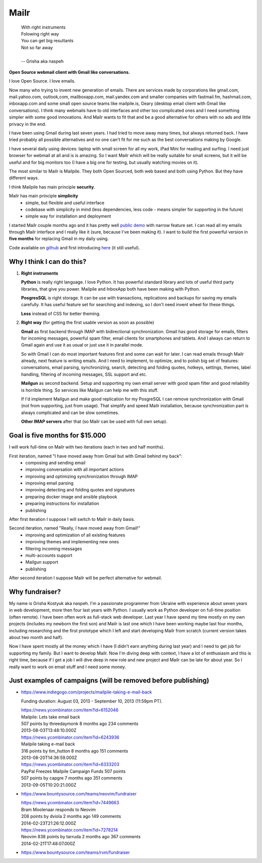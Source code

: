 Mailr
=====
.. epigraph::

    | With right instruments
    | Folowing right way
    | You can get big resultants
    | Not so far away
    |
    | -- Grisha aka naspeh

**Open Source webmail client with Gmail like conversations.**

I love Open Source. I love emails.

Now many who trying to invent new generation of emails. There are services made by 
corporations like gmail.com, mail.yahoo.com, outlook,com, mailboxapp.com, mail.yandex.com 
and smaller companies with fastmail.fm, hashmail.com, inboxapp.com and some small open 
source teams like mailpile.is, Geary (desktop email client with Gmail like conversations). 
I think many webmails have to old interfaces and other too complicated ones and I need 
something simpler with some good innovations. And Mailr wants to fit that and be a good 
alternative for others with no ads and little privacy in the end.

I have been using Gmail during last seven years. I had tried to move away many times, but 
always returned back. I have tried probably all possible alternatives and no one can't fit 
for me such as the best conversations making by Google.

I have several daily using devices: laptop with small screen for all my work, iPad Mini 
for reading and surfing. I need just browser for webmail at all and is is amazing. So I 
want Mailr which will be really suitable for small screens, but it will be useful and for 
big monitors too (I have a big one for testing, but usually watching movies on it).

The most similar to Mailr is Mailpile. They both Open Sourced, both web based and both 
using Python. But they have different ways.

I think Mailpile has main principle **security**.

Mailr has main principle **simplicity**
 - simple, but flexible and useful interface
 - codebase with simplicity in mind (less dependencies, less code - means simpler for 
   supporting in the future)
 - simple way for installation and deployment

I started Mailr couple months ago and it has pretty well `public demo`__ with narrow 
feature set. I can read all my emails through Mailr interface and I really like it (sure, 
because I've been making it). I want to build the first powerful version in **five 
months** for replacing Gmail in my daily using.

__ http://mail.pusto.org

Code available on github__ and first introducing here__ (it still useful).

__ https://github.com/naspeh/mailr
__ http://pusto.org/en/mailr/

Why I think I can do this?
--------------------------
1. **Right instruments**

   **Python** is really right language. I love Python. It has powerful standard library 
   and lots of useful third party libraries, that give you power. Mailpile and InboxApp 
   both have been making with Python.

   **PosgresSQL** is right storage. It can be use with transactions, replications and 
   backups for saving my emails carefully. It has useful feature set for searching and 
   indexing, so I don't need invent wheel for these things.

   **Less** instead of CSS for better theming.

2. **Right way** (for getting the first usable version as soon as possible)

   **Gmail** as first backend through IMAP with bidirectional synchronization. Gmail has 
   good storage for emails, filters for incoming messages, powerful spam filter, email 
   clients for smartphones and tablets. And I always can return to Gmail again and use it 
   as usual or just use it in parallel mode.

   So with Gmail I can do most important features first and some can wait for later. I can 
   read emails through Mailr already, next feature is writing emails. And I need to 
   implement, to optimize, and to polish big set of features: conversations, email 
   parsing, synchronizing, search, detecting and folding quotes, hotkeys, settings, 
   themes, label handling, filtering of incoming messages, SSL support and etc.

   **Mailgun** as second backend. Setup and supporting my own email server with good spam 
   filter and good reliability is horrible thing. So services like Mailgun can help me 
   with this stuff.

   If I'd implement Mailgun and make good replication for my PosgreSQL I can remove 
   synchronization with Gmail (not from supporting, just from usage). That simplify and 
   speed Mailr installation, because synchronization part is always complicated and can be 
   slow sometimes.

   **Other IMAP servers** after that (so Mailr can be used with full own setup).

Goal is five months for $15.000
-------------------------------
I will work full-time on Mailr with two iterations (each in two and half months).

First iteration, named "I have moved away from Gmail but with Gmail behind my back":
 - composing and sending email
 - improving conversation with all important actions
 - improving and optimizing synchronization through IMAP
 - improving email parsing
 - improving detecting and folding quotes and signatures
 - preparing docker image and ansible playbook
 - preparing instructions for installation
 - publishing

After first iteration I suppose I will switch to Mailr in daily basis.

Second iteration, named "Really, I have moved away from Gmail!"
 - improving and optimization of all existing features
 - improving themes and implementing new ones
 - filtering incoming messages
 - multi-accounts support
 - Mailgun support
 - publishing

After second iteration I suppose Mailr will be perfect alternative for webmail.

Why fundraiser?
---------------
My name is Grisha Kostyuk aka naspeh. I'm a passionate programmer from Ukraine with 
experience about seven years in web development, more then four last years with Python. I 
usually work as Python developer on full-time position (often remote). I have been often 
work as full-stack web developer. Last year I have spend my time mostly on my own projects 
(includes my newborn the first son) and Mailr is last one which I have been working maybe 
last four months, including researching and the first prototype which I left and start 
developing Mailr from scratch (current version takes about two month and half).

Now I have spent mostly all the money which I have (I didn't earn anything during last 
year) and I need to get job for supporting my family. But I want to develop Mailr. Now I'm 
diving deep with context, I have a lot of enthusiasm and this is right time, because if I 
get a job I will dive deep in new role and new project and Mailr can be late for about 
year. So I really want to work on email stuff and I need some money.


Just examples of campaigns (will be removed before publishing)
--------------------------------------------------------------
- https://www.indiegogo.com/projects/mailpile-taking-e-mail-back

  Funding duration: August 03, 2013 - September 10, 2013 (11:59pm PT).

  | https://news.ycombinator.com/item?id=6152046
  | Mailpile: Lets take email back
  | 507 points by threedaymonk 8 months ago 234 comments
  | 2013-08-03T13:48:10.000Z

  | https://news.ycombinator.com/item?id=6243936
  | Mailpile taking e-mail back
  | 316 points by tim_hutton 8 months ago 151 comments
  | 2013-08-20T14:36:59.000Z

  | https://news.ycombinator.com/item?id=6333203
  | PayPal Freezes Mailpile Campaign Funds 507 points
  | 507 points by capgre 7 months ago 351 comments
  | 2013-09-05T10:20:21.000Z

- https://www.bountysource.com/teams/neovim/fundraiser

  | https://news.ycombinator.com/item?id=7449663
  | Bram Moolenaar responds to Neovim
  | 208 points by dviola 2 months ago 149 comments
  | 2014-02-23T21:26:12.000Z

  | https://news.ycombinator.com/item?id=7278214
  | Neovim  838 points by tarruda 2 months ago 367 comments
  | 2014-02-21T17:48:07.000Z

- https://www.bountysource.com/teams/rvm/fundraiser

